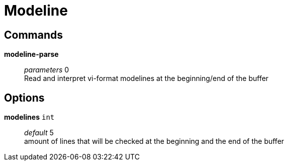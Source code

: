 = Modeline

== Commands

*modeline-parse*::
	_parameters_ 0 +
	Read and interpret vi-format modelines at the beginning/end of the buffer

== Options

*modelines* `int`::
	_default_ 5 +
	amount of lines that will be checked at the beginning and the end of the buffer
